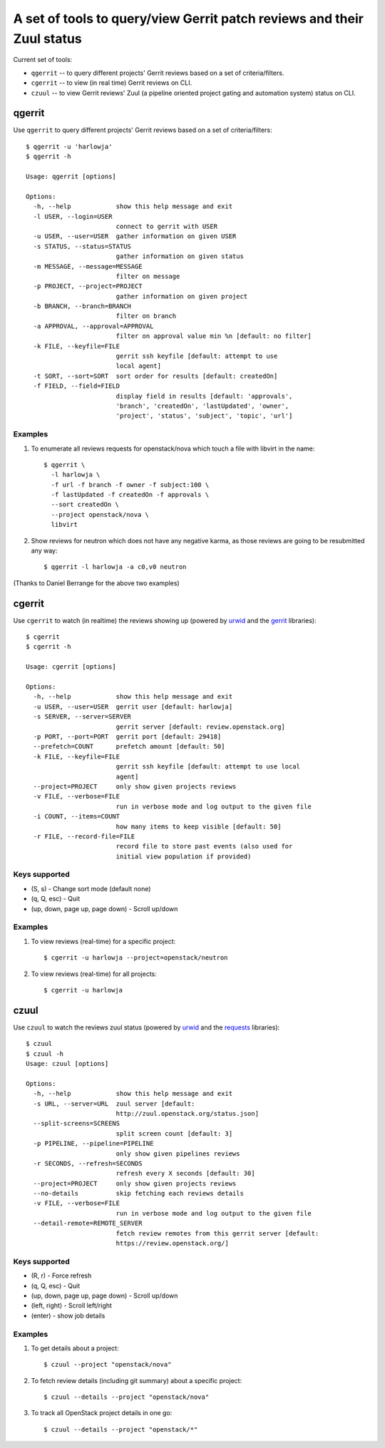 **A set of tools to query/view Gerrit patch reviews and their Zuul status**
===========================================================================

Current set of tools:

- ``qgerrit`` -- to query different projects' Gerrit reviews based on a set of criteria/filters.

- ``cgerrit`` -- to view (in real time) Gerrit reviews on CLI.

- ``czuul`` -- to view Gerrit reviews' Zuul (a pipeline oriented project gating and automation system) status on CLI.



qgerrit
------------

Use ``qgerrit`` to query different projects' Gerrit reviews
based on a set of criteria/filters::


    $ qgerrit -u 'harlowja'
    $ qgerrit -h
    
    Usage: qgerrit [options]
    
    Options:
      -h, --help            show this help message and exit
      -l USER, --login=USER
                            connect to gerrit with USER
      -u USER, --user=USER  gather information on given USER
      -s STATUS, --status=STATUS
                            gather information on given status
      -m MESSAGE, --message=MESSAGE
                            filter on message
      -p PROJECT, --project=PROJECT
                            gather information on given project
      -b BRANCH, --branch=BRANCH
                            filter on branch
      -a APPROVAL, --approval=APPROVAL
                            filter on approval value min %n [default: no filter]
      -k FILE, --keyfile=FILE
                            gerrit ssh keyfile [default: attempt to use
                            local agent]
      -t SORT, --sort=SORT  sort order for results [default: createdOn]
      -f FIELD, --field=FIELD
                            display field in results [default: 'approvals',
                            'branch', 'createdOn', 'lastUpdated', 'owner',
                            'project', 'status', 'subject', 'topic', 'url']

########
Examples
########

1. To enumerate all reviews requests for openstack/nova which touch a
   file with libvirt in the name::

    $ qgerrit \
      -l harlowja \
      -f url -f branch -f owner -f subject:100 \
      -f lastUpdated -f createdOn -f approvals \
      --sort createdOn \
      --project openstack/nova \
      libvirt

2. Show reviews for neutron which does not have any negative karma, as
   those reviews are going to be resubmitted any way::

    $ qgerrit -l harlowja -a c0,v0 neutron

(Thanks to Daniel Berrange for the above two examples)


cgerrit
------------

Use ``cgerrit`` to watch (in realtime) the reviews showing up (powered by
urwid_ and the gerrit_ libraries):

.. image:: https://github.com/harlowja/gerrit_view/raw/master/screenshots/screen1.png

::

    $ cgerrit
    $ cgerrit -h
    
    Usage: cgerrit [options]
    
    Options:
      -h, --help            show this help message and exit
      -u USER, --user=USER  gerrit user [default: harlowja]
      -s SERVER, --server=SERVER
                            gerrit server [default: review.openstack.org]
      -p PORT, --port=PORT  gerrit port [default: 29418]
      --prefetch=COUNT      prefetch amount [default: 50]
      -k FILE, --keyfile=FILE
                            gerrit ssh keyfile [default: attempt to use local
                            agent]
      --project=PROJECT     only show given projects reviews
      -v FILE, --verbose=FILE
                            run in verbose mode and log output to the given file
      -i COUNT, --items=COUNT
                            how many items to keep visible [default: 50]
      -r FILE, --record-file=FILE
                            record file to store past events (also used for
                            initial view population if provided)

##############
Keys supported
##############

* (S, s) - Change sort mode (default none)
* (q, Q, esc) - Quit   
* (up, down, page up, page down) - Scroll up/down

########
Examples
########

1. To view reviews (real-time) for a specific project::

    $ cgerrit -u harlowja --project=openstack/neutron

2. To view reviews (real-time) for all projects::

    $ cgerrit -u harlowja


czuul
------------

Use ``czuul`` to watch the reviews zuul status (powered by
urwid_ and the requests_ libraries):

.. image:: https://github.com/harlowja/gerrit_view/raw/master/screenshots/screen2.png

::

    $ czuul
    $ czuul -h
    Usage: czuul [options]
    
    Options:
      -h, --help            show this help message and exit
      -s URL, --server=URL  zuul server [default:
                            http://zuul.openstack.org/status.json]
      --split-screens=SCREENS
                            split screen count [default: 3]
      -p PIPELINE, --pipeline=PIPELINE
                            only show given pipelines reviews
      -r SECONDS, --refresh=SECONDS
                            refresh every X seconds [default: 30]
      --project=PROJECT     only show given projects reviews
      --no-details          skip fetching each reviews details
      -v FILE, --verbose=FILE
                            run in verbose mode and log output to the given file
      --detail-remote=REMOTE_SERVER
                            fetch review remotes from this gerrit server [default:
                            https://review.openstack.org/]

##############
Keys supported
##############

* (R, r) - Force refresh
* (q, Q, esc) - Quit
* (up, down, page up, page down) - Scroll up/down
* (left, right) - Scroll left/right
* (enter) - show job details


########
Examples
########

1. To get details about a project::

    $ czuul --project "openstack/nova"

2. To fetch review details (including git summary) about a specific
   project::

    $ czuul --details --project "openstack/nova"

3. To track all OpenStack project details in one go::

    $ czuul --details --project "openstack/*"


.. _urwid: http://excess.org/urwid/
.. _gerrit: https://pypi.python.org/pypi/gerritlib
.. _requests: http://www.python-requests.org/

